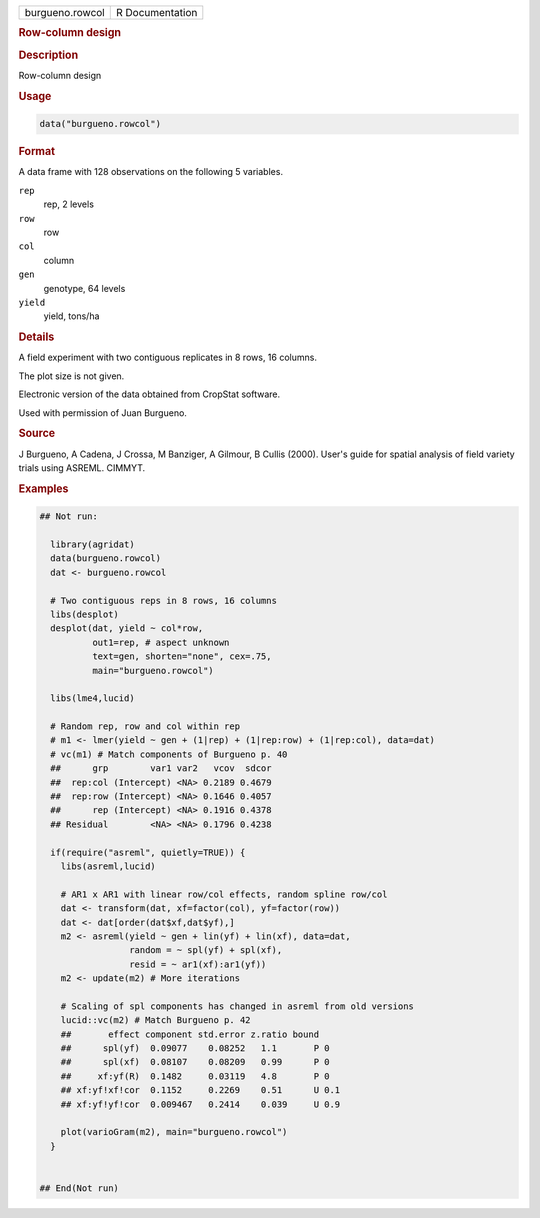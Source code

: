 .. container::

   .. container::

      =============== ===============
      burgueno.rowcol R Documentation
      =============== ===============

      .. rubric:: Row-column design
         :name: row-column-design

      .. rubric:: Description
         :name: description

      Row-column design

      .. rubric:: Usage
         :name: usage

      .. code:: R

         data("burgueno.rowcol")

      .. rubric:: Format
         :name: format

      A data frame with 128 observations on the following 5 variables.

      ``rep``
         rep, 2 levels

      ``row``
         row

      ``col``
         column

      ``gen``
         genotype, 64 levels

      ``yield``
         yield, tons/ha

      .. rubric:: Details
         :name: details

      A field experiment with two contiguous replicates in 8 rows, 16
      columns.

      The plot size is not given.

      Electronic version of the data obtained from CropStat software.

      Used with permission of Juan Burgueno.

      .. rubric:: Source
         :name: source

      J Burgueno, A Cadena, J Crossa, M Banziger, A Gilmour, B Cullis
      (2000). User's guide for spatial analysis of field variety trials
      using ASREML. CIMMYT.

      .. rubric:: Examples
         :name: examples

      .. code:: R

         ## Not run: 

           library(agridat)
           data(burgueno.rowcol)
           dat <- burgueno.rowcol

           # Two contiguous reps in 8 rows, 16 columns
           libs(desplot)
           desplot(dat, yield ~ col*row,
                   out1=rep, # aspect unknown
                   text=gen, shorten="none", cex=.75,
                   main="burgueno.rowcol")

           libs(lme4,lucid)
           
           # Random rep, row and col within rep
           # m1 <- lmer(yield ~ gen + (1|rep) + (1|rep:row) + (1|rep:col), data=dat)
           # vc(m1) # Match components of Burgueno p. 40
           ##      grp        var1 var2   vcov  sdcor
           ##  rep:col (Intercept) <NA> 0.2189 0.4679
           ##  rep:row (Intercept) <NA> 0.1646 0.4057
           ##      rep (Intercept) <NA> 0.1916 0.4378
           ## Residual        <NA> <NA> 0.1796 0.4238
           
           if(require("asreml", quietly=TRUE)) {
             libs(asreml,lucid)
             
             # AR1 x AR1 with linear row/col effects, random spline row/col
             dat <- transform(dat, xf=factor(col), yf=factor(row))
             dat <- dat[order(dat$xf,dat$yf),]
             m2 <- asreml(yield ~ gen + lin(yf) + lin(xf), data=dat,
                          random = ~ spl(yf) + spl(xf),
                          resid = ~ ar1(xf):ar1(yf))
             m2 <- update(m2) # More iterations
             
             # Scaling of spl components has changed in asreml from old versions
             lucid::vc(m2) # Match Burgueno p. 42
             ##       effect component std.error z.ratio bound 
             ##      spl(yf)  0.09077    0.08252   1.1       P 0
             ##      spl(xf)  0.08107    0.08209   0.99      P 0
             ##     xf:yf(R)  0.1482     0.03119   4.8       P 0
             ## xf:yf!xf!cor  0.1152     0.2269    0.51      U 0.1
             ## xf:yf!yf!cor  0.009467   0.2414    0.039     U 0.9
             
             plot(varioGram(m2), main="burgueno.rowcol")
           }
           

         ## End(Not run)
